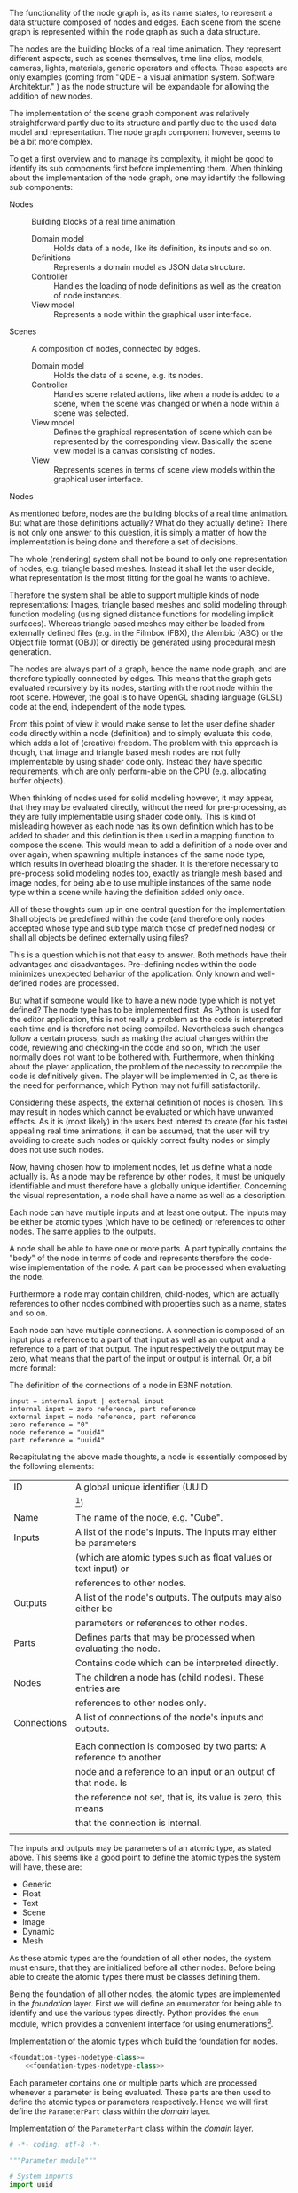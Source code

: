 The functionality of the node graph is, as its name states, to represent a data
structure composed of nodes and edges. Each scene from the scene graph is
represented within the node graph as such a data structure.

The nodes are the building blocks of a real time animation. They represent
different aspects, such as scenes themselves, time line clips, models, cameras,
lights, materials, generic operators and effects. These aspects are only examples
(coming from "QDE - a visual animation system. Software Architektur."
\cite[p. 30 and 31]{osterwalder_qde_2016}) as the node structure will be
expandable for allowing the addition of new nodes.

The implementation of the scene graph component was relatively straightforward
partly due to its structure and partly due to the used data model and
representation. The node graph component however, seems to be a bit more complex.

To get a first overview and to manage its complexity, it might be good to
identify its sub components first before implementing them.
When thinking about the implementation of the node graph, one may identify the
following sub components:

- Nodes :: Building blocks of a real time animation.
  - Domain model :: Holds data of a node, like its definition, its inputs and so
                    on.
  - Definitions  :: Represents a domain model as JSON data structure.
  - Controller   :: Handles the loading of node definitions as well as the
                    creation of node instances.
  - View model   :: Represents a node within the graphical user interface.

- Scenes :: A composition of nodes, connected by edges.
  - Domain model :: Holds the data of a scene, e.g. its nodes.
  - Controller   :: Handles scene related actions, like when a node is added to
                    a scene, when the scene was changed or when a node within a
                    scene was selected.
  - View model   :: Defines the graphical representation of scene which can be
                    represented by the corresponding view. Basically the scene
                    view model is a canvas consisting of nodes.
  - View         :: Represents scenes in terms of scene view models within the
                    graphical user interface.

**** Nodes

As mentioned before, nodes are the building blocks of a real time animation. But
what are those definitions actually? What do they actually define? There is not
only one answer to this question, it is simply a matter of how the
implementation is being done and therefore a set of decisions.

The whole (rendering) system shall not be bound to only one representation of
nodes, e.g. triangle based meshes. Instead it shall let the user decide, what
representation is the most fitting for the goal he wants to achieve.

Therefore the system shall be able to support multiple kinds of node
representations: Images, triangle based meshes and solid modeling through
function modeling (using signed distance functions for modeling implicit
surfaces). Whereas triangle based meshes may either be loaded from externally
defined files (e.g. in the Filmbox (FBX), the Alembic (ABC) or the Object file
format (OBJ)) or directly be generated using procedural mesh generation.

The nodes are always part of a graph, hence the name node graph, and are
therefore typically connected by edges. This means that the graph gets evaluated
recursively by its nodes, starting with the root node within the root scene.
However, the goal is to have OpenGL shading language (GLSL) code at the end, independent of the node types.

From this point of view it would make sense to let the user define shader
code directly within a node (definition) and to simply evaluate this code, which
adds a lot of (creative) freedom. The problem with this approach is though, that
image and triangle based mesh nodes are not fully implementable by using shader
code only. Instead they have specific requirements, which are only perform-able
on the CPU (e.g. allocating buffer objects).

When thinking of nodes used for solid modeling however, it may appear, that they
may be evaluated directly, without the need for pre-processing, as they are
fully implementable using shader code only. This is kind of misleading however
as each node has its own definition which has to be added to shader and this
definition is then used in a mapping function to compose the scene. This would
mean to add a definition of a node over and over again, when spawning multiple
instances of the same node type, which results in overhead bloating the shader.
It is therefore necessary to pre-process solid modeling nodes too, exactly as
triangle mesh based and image nodes, for being able to use multiple instances of
the same node type within a scene while having the definition added only once.

All of these thoughts sum up in one central question for the implementation:
Shall objects be predefined within the code (and therefore only nodes accepted
whose type and sub type match those of predefined nodes) or shall all objects be
defined externally using files?

This is a question which is not that easy to answer. Both methods have their
advantages and disadvantages. Pre-defining nodes within the code minimizes
unexpected behavior of the application. Only known and well-defined nodes are
processed.

But what if someone would like to have a new node type which is not yet defined?
The node type has to be implemented first. As Python is used for the editor
application, this is not really a problem as the code is interpreted each time
and is therefore not being compiled. Nevertheless such changes follow a certain
process, such as making the actual changes within the code, reviewing and
checking-in the code and so on, which the user normally does not want to be
bothered with. Furthermore, when thinking about the player application, the
problem of the necessity to recompile the code is definitively given. The player
will be implemented in C, as there is the need for performance, which Python may
not fulfill satisfactorily.

Considering these aspects, the external definition of nodes is chosen. This may
result in nodes which cannot be evaluated or which have unwanted effects. As it
is (most likely) in the users best interest to create (for his taste) appealing
real time animations, it can be assumed, that the user will try avoiding to
create such nodes or quickly correct faulty nodes or simply does not use such
nodes.

Now, having chosen how to implement nodes, let us define what a node actually
is. As a node may be reference by other nodes, it must be uniquely identifiable
and must therefore have a globally unique identifier. Concerning the visual
representation, a node shall have a name as well as a description.

Each node can have multiple inputs and at least one output. The inputs may be
either be atomic types (which have to be defined) or references to other nodes.
The same applies to the outputs.

A node shall be able to have one or more parts. A part typically contains the
"body" of the node in terms of code and represents therefore the code-wise
implementation of the node. A part can be processed when evaluating the node.

Furthermore a node may contain children, child-nodes, which are actually
references to other nodes combined with properties such as a name, states and so
on.

Each node can have multiple connections. A connection is composed of an input
plus a reference to a part of that input as well as an output and a reference to
a part of that output. The input respectively the output may be zero, what means
that the part of the input or output is internal. Or, a bit more formal:

#+NAME: node-connections-ebnf
#+ATTR_LaTeX: :options fontsize=\footnotesize,linenos,bgcolor=bashcodebg
#+CAPTION: The definition of the connections of a node in EBNF notation.
#+BEGIN_SRC ebnf
input = internal input | external input
internal input = zero reference, part reference
external input = node reference, part reference
zero reference = "0"
node reference = "uuid4"
part reference = "uuid4"
#+END_SRC
# Reference to a node X + Reference to /output/ A of node X.
# or
# No reference to another node + Reference to an /input/ of the current node.
#
# Output:
# Reference to a node Y + Reference to /input/ B of node Y.
# or
# No reference to another node + Reference to an /output/ or to /part/ of the current node.

Recapitulating the above made thoughts, a node is essentially composed by the
following elements:


| ID          | A global unique identifier (UUID                                                          |
|             | [fn:7745e3126d80f1a:https://docs.python.org/3/library/uuid.html])                         |
|-------------+-------------------------------------------------------------------------------------------|
| Name        | The name of the node, e.g. "Cube".                                                        |
|-------------+-------------------------------------------------------------------------------------------|
| Inputs      | A list of the node's inputs. The inputs may either be parameters                          |
|             | (which are atomic types such as float values or text input) or                            |
|             | references to other nodes.                                                                |
|-------------+-------------------------------------------------------------------------------------------|
| Outputs     | A list of the node's outputs. The outputs may also either be                              |
|             | parameters or references to other nodes.                                                  |
|-------------+-------------------------------------------------------------------------------------------|
| Parts       | Defines parts that may be processed when evaluating the node.                             |
|             | Contains code which can be interpreted directly.                                          |
|-------------+-------------------------------------------------------------------------------------------|
| Nodes       | The children a node has (child nodes). These entries are                                  |
|             | references to other nodes only.                                                           |
|-------------+-------------------------------------------------------------------------------------------|
| Connections | A list of connections of the node's inputs and outputs.                                   |
|             |                                                                                           |
|             | Each connection is composed by two parts: A reference to another                          |
|             | node and a reference to an input or an output of that node. Is                            |
|             | the reference not set, that is, its value is zero, this means                             |
|             | that the connection is internal.                                                          |
|             |                                                                                           |

The inputs and outputs may be parameters of an atomic type, as stated above. This
seems like a good point to define the atomic types the system will have, these
are:

- Generic
- Float
- Text
- Scene
- Image
- Dynamic
- Mesh

As these atomic types are the foundation of all other nodes, the system must
ensure, that they are initialized before all other nodes. Before being able to
create the atomic types there must be classes defining them.

Being the foundation of all other nodes, the atomic types are implemented in the
/foundation/ layer. First we will define an enumerator for being able to
identify and use the various types directly. Python provides the =enum= module,
which provides a convenient interface for using
enumerations[fn:f6df5401240554a:https://docs.python.org/3/library/enum.html].

:FOUNDATION_TYPES:
#+NAME: foundation-types
#+BEGIN_SRC python :exports none
# -*- coding: utf-8 -*-

# System imports
<<foundation-types-system-imports>>

# Project imports
<<foundation-types-project-imports>>


<<foundation-types-classes>>

#+END_SRC

#+NAME: foundation-types-nodetype-class
#+BEGIN_SRC python :exports none
class NodeType(enum.Enum):
    """Atomic types which a parameter may be made of."""

    GENERIC = 0
    FLOAT   = 1
    TEXT    = 2
    SCENE   = 3
    IMAGE   = 4
    DYNAMIC = 5
    MESH    = 6
#+END_SRC

#+NAME: foundation-types-nodetype
#+BEGIN_SRC python :tangle ../../../src/qde/editor/foundation/types.py :noweb tangle :comments link :mkdirp yes :exports none
<<foundation-types-classes>>
#+END_SRC
:END:

#+ATTR_LaTeX: :options fontsize=\footnotesize,linenos,bgcolor=bashcodebg
#+CAPTION:    Implementation of the atomic types which build the foundation for nodes.
#+NAME:       lst:foundation-types-nodetype-class
#+BEGIN_SRC python :noweb yes
<foundation-types-nodetype-class>=
    <<foundation-types-nodetype-class>>
#+END_SRC

Each parameter contains one or multiple parts which are processed whenever a
parameter is being evaluated. These parts are then used to define the atomic
types or parameters respectively. Hence we will first define the =ParameterPart=
class within the /domain/ layer.

:DOMAIN_PARAMETER_PARAMETERPART:
#+ATTR_LaTeX: :options fontsize=\footnotesize,linenos,bgcolor=bashcodebg
#+CAPTION:    Implementation of the =ParameterPart= class within the /domain/ layer.
#+NAME:       lst:domain-parameter-parameterpart
#+BEGIN_SRC python :tangle ../../../src/qde/editor/domain/parameter.py :noweb yes :comments link :mkdirp yes
# -*- coding: utf-8 -*-

"""Parameter module"""

# System imports
import uuid

# Project imports
from qde.foundation import types


class ParameterPart(object):
    """TODO."""

    def __init__(self, id):
        """Constructor.

        :param id: the identifier of the parameter.
        :type  id: uuid
        """

        self.id = id
        self.has_script_changed = False
        self.script = None
 #+END_SRC
:END:

In the very same manner as the parts of a parameter are defined, the parts of a
node are defined.

:DOMAIN_NODE_NODEPART:
#+ATTR_LaTeX: :options fontsize=\footnotesize,linenos,bgcolor=bashcodebg
#+CAPTION:    Implementation of the =NodePart= class within the /domain/ layer.
#+NAME:       lst:domain-parameter-parameterpart
#+BEGIN_SRC python :tangle ../../../src/qde/editor/domain/node.py :noweb yes :comments link :mkdirp yes
# -*- coding: utf-8 -*-

"""Node module."""

# System imports
import enum
import uuid

# Project imports
from qde.foundation import types


class NodePart(object):
    """TODO."""


    class ChangedType(enum.Enum):
        NOTHING = 0
        VALUE   = 1
        SUBTREE = 2


    class Function(object):
        """TODO."""

        def __init__(self):
            """Constructor."""

            self.was_changed = True
            self.what_changed = ChangedType.VALUE | ChangedType.SUBTREE

    def __init__(self, id, default_function):
        """Constructor.

        :param id: the identifier of the parameter.
        :type  id: uuid
        :param default_function: the default function of the node.
        :type  default_function: Function
        """

        self.id_ = id
        self.connections = []
        self.current_function = default_function
        self.default_function = default_function
        self.is_disabled = False
        self.process_callback = None

    def process(self, context):
        if self.is_disabled:
            return context

        if self.process_callback is not None:
            self.process_callback()

        return self.current_function.process(context, self.connections)

 #+END_SRC
:END:

:THOUGHTS:
#+BEGIN_SRC python :tangle ../../../src/qde/editor/foundation/types.py :noweb yes :comments link :mkdirp yes
class Type(object):
    """Interface for typed nodes."""

    def __init__(self, type_):
        """Constructor.

        :param type_: the type that the type shall take.
        :type  type_: NodeType
        """

        super(Type, self).__init__()
        self.type_ = type_


class Value(Type):
    """Interface for types using values."""

    def __init__(self, type_, value):
        """Constructor.

        :param type_: the type that the type shall take.
        :type  type_: NodeType
        :param value: the value that the type shall take.
        :type  value: object
        """

        super(Value, self).__init__(type_)
        self.value = value

    def set_value_in_context(self, context):
        """TODO: Document method."""

        raise NotImplementedError(
            "{0} must be implemented in child class.".format(
                set_value_in_context.__name__
            )
        )

    def get_value_from_context(self, context):
        """TODO: Document method."""

        raise NotImplementedError(
            "{0} must be implemented in child class.".format(
                set_value_in_context.__name__
            )
        )


class Generic(Type):
    """Generic node type."""

    def __init__(self):
        """Constructor."""

        super(Generic, self).__init__(NodeType.GENERIC)
class Float(Value):
    """Node type holding float values."""

    def __init__(self, float_value):
        """Constructor.

        :param float_value: the float value that the node type takes.
        :type  float_value: float
        """

        assert float_value is float
        super(Float, self).__init__(NodeType.FLOAT, float_value)

    def set_value_in_context(self, context):
        """TODO: Document method."""

        context.value = self.value

        return context

    def get_value_from_context(self, context):
        """TODO: Document method."""

        self.value = context.value


class Text(Value):
    """Node type holding text values."""

    def __init__(self, text_value):
        """Constructor.

        :param text_value: the text value that the node type takes.
        :type  text_value: str
        """

        assert text_value is str
        super(Text, self).__init__(NodeType.TEXT, text_value)

    def set_value_in_context(self, context):
        """TODO: Document method."""

        context.text = self.value

        return context

    def get_value_from_context(self, context):
        """TODO: Document method."""

        self.text = context.value
class Scene(Type):
    """Scene node type."""

    def __init__(self):
        """Constructor."""

        super(Scene, self).__init__(NodeType.SCENE)


class Image(Type):
    """Image node type."""

    def __init__(self):
        """Constructor."""

        super(Image, self).__init__(NodeType.IMAGE)


class Dynamic(Type):
    """Dynamic node type."""

    def __init__(self):
        """Constructor."""

        super(Dynamic, self).__init__(NodeType.DYNAMIC)


class Mesh(Type):
    """Mesh node type."""

    def __init__(self):
        """Constructor."""

        super(Mesh, self).__init__(NodeType.MESH)
#+END_SRC


As can be derived from the above thoughts, each of the mentioned node
representations need some effort in terms of allocating buffers or render
targets before they may be used for rendering a frame. They may as well want to
free or release some of their made allocations when not being used anymore.

In other words, every node will be pre-processed before being processed and
post-processed after being processed.

To keep the learning curve at a decent level when using the editor application,
it is important to provide the user with predefined nodes to choose from ---
independent from their type --- otherwise users could get easily frustrated at
the beginning. The following nodes are envisaged:

- Solid modeling objects
  - Sphere
  - Cube
  - Plane
  - ...
- Solid modeling operations
  - Transformation
  - Scaling
  - Rotation
  - Union
  - Differentiation
  - ...
- Post-processing effects
  - Blur
  - Glare
  - ...
- Images

To get the node graph implementation started, a sample node definition is
implemented as well as its defining class.

Node definitions are implemented in the
JSON[fn:9d5e4e40b523c9e:http://www.ecma-international.org/publications/files/ECMA-ST/Ecma-262.pdf]
format and are placed in the =data/nodes/= sub-directory, seen from the main
directory.

ParameterID defines a globally unique ID and is used for inputs and outputs.
It may however come from the ID of an actual node, then the input is another node.
If it does not come from another node, the input is a basic type.

An input defines a parameter and may be referenced as output as well.

Every input and output receives a ParameterInstanceID, which is globally unique
as well. Such an ID is used for making connections between nodes and/or parts of
nodes. Parts = Code?

A node may contain other nodes as well, those are references however.

A few node types are pre-defined however. Those can be selected as input and as
output as well. The pre-defined types are:

- Generic
- Float (value)
- Text
- Scene
- Image
- Dynamic (value)
- Mesh

Connections are actually parts.
We need a context. Nodes get processed using this (global) context.
:END:
